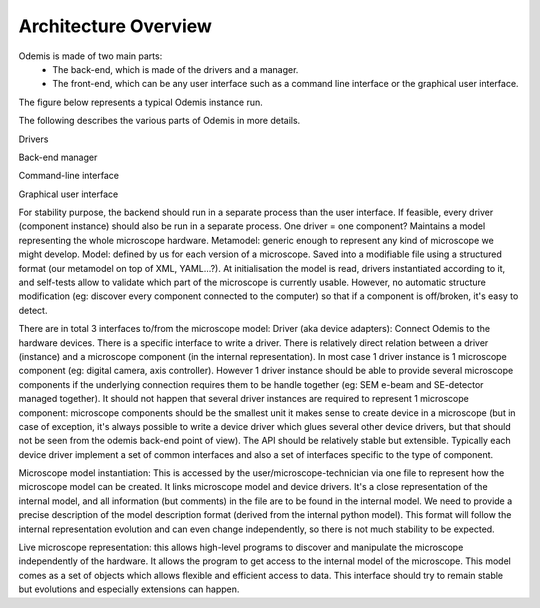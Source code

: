 Architecture Overview
*********************

Odemis is made of two main parts:
  * The back-end, which is made of the drivers and a manager.
  * The front-end, which can be any user interface such as a command line 
    interface or the graphical user interface.

The figure below represents a typical Odemis instance run.

.. image:: sys-arch.*
    :width: 100 %
    :alt: Odemis architecture overview
    
The following describes the various parts of Odemis in more details.

Drivers

Back-end manager

Command-line interface

Graphical user interface


For stability purpose, the backend should run in a separate process than the user interface. If feasible, every driver (component instance) should also be run in a separate process.
One driver = one component?
Maintains a model representing the whole microscope hardware.
Metamodel: generic enough to represent any kind of microscope we might develop. Model: defined by us for each version of a microscope. Saved into a modifiable file using a structured format (our metamodel on top of XML, YAML...?). At initialisation the model is read, drivers instantiated according to it, and self-tests allow to validate which part of the microscope is currently usable. However, no automatic structure modification (eg: discover every component connected to the computer) so that if a component is off/broken, it's easy to detect.

There are in total 3 interfaces to/from the microscope model:
Driver (aka device adapters):
Connect Odemis to the hardware devices. There is a specific interface to write a driver. There is relatively direct relation between a driver (instance) and a microscope component (in the internal representation). In most case 1 driver instance is 1 microscope component (eg: digital camera, axis controller). However 1 driver instance should be able to provide several microscope components if the underlying connection requires them to be handle together (eg: SEM e-beam and SE-detector managed together). It should not happen that several driver instances are required to represent 1 microscope component: microscope components should be the smallest unit it makes sense to create device in a microscope (but in case of exception, it's always possible to write a device driver which glues several other device drivers, but that should not be seen from the odemis back-end point of view). The API should be relatively stable but extensible. Typically each device driver implement a set of common interfaces and also a set of interfaces specific to the type of component.

Microscope model instantiation: This is accessed by the user/microscope-technician via one file to represent how the microscope model can be created. It links microscope model and device drivers. It's a close representation of the internal model, and all information (but comments) in the file are to be found in the internal model. We need to provide a precise description of the model description format (derived from the internal python model). This format will follow the internal representation evolution and can even change independently, so there is not much stability to be expected.

Live microscope representation: this allows high-level programs to discover and manipulate the microscope independently of the hardware. It allows the program to get access to the internal model of the microscope. This model comes as a set of objects which allows flexible and efficient access to data. This interface should try to remain stable but evolutions and especially extensions can happen.

